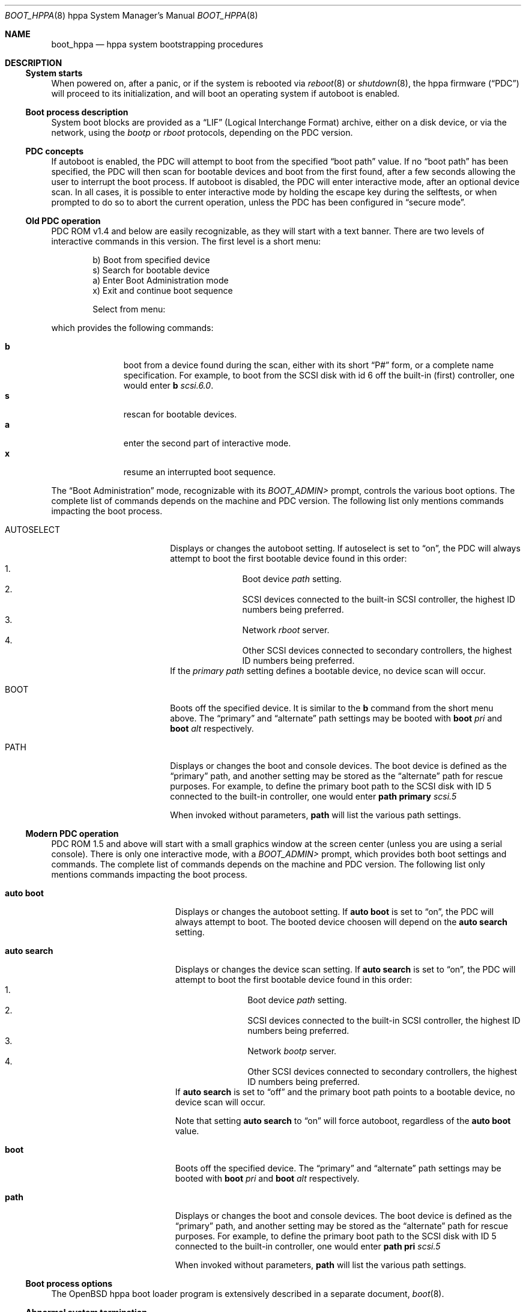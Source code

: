 .\"	$OpenBSD: boot_hppa.8,v 1.1 2002/10/17 23:18:51 miod Exp $
.\"
.\" Copyright (c) 2002, Miodrag Vallat.
.\" All rights reserved.
.\"
.\" Redistribution and use in source and binary forms, with or without
.\" modification, are permitted provided that the following conditions
.\" are met:
.\" 1. Redistributions of source code must retain the above copyright
.\"    notice, this list of conditions and the following disclaimer.
.\" 2. Redistributions in binary form must reproduce the above copyright
.\"    notice, this list of conditions and the following disclaimer in the
.\"    documentation and/or other materials provided with the distribution.
.\"
.\" THIS SOFTWARE IS PROVIDED BY THE AUTHOR ``AS IS'' AND ANY EXPRESS OR
.\" IMPLIED WARRANTIES, INCLUDING, BUT NOT LIMITED TO, THE IMPLIED
.\" WARRANTIES OF MERCHANTABILITY AND FITNESS FOR A PARTICULAR PURPOSE
.\" ARE DISCLAIMED.  IN NO EVENT SHALL THE REGENTS OR CONTRIBUTORS BE LIABLE
.\" FOR ANY DIRECT, INDIRECT, INCIDENTAL, SPECIAL, EXEMPLARY, OR CONSEQUENTIAL
.\" DAMAGES (INCLUDING, BUT NOT LIMITED TO, PROCUREMENT OF SUBSTITUTE GOODS
.\" OR SERVICES; LOSS OF USE, DATA, OR PROFITS; OR BUSINESS INTERRUPTION)
.\" HOWEVER CAUSED AND ON ANY THEORY OF LIABILITY, WHETHER IN CONTRACT, STRICT
.\" LIABILITY, OR TORT (INCLUDING NEGLIGENCE OR OTHERWISE) ARISING IN ANY WAY
.\" OUT OF THE USE OF THIS SOFTWARE, EVEN IF ADVISED OF THE POSSIBILITY OF
.\" SUCH DAMAGE.
.\"
.Dd October 16, 2002
.Dt BOOT_HPPA 8 hppa
.Os
.Sh NAME
.Nm boot_hppa
.Nd hppa system bootstrapping procedures
.Sh DESCRIPTION
.Ss System starts
When powered on, after a panic, or if the system is rebooted via
.Xr reboot 8
or
.Xr shutdown 8 ,
the hppa firmware
.Pq Dq PDC
will proceed to its initialization, and will boot an operating system 
if autoboot is enabled.
.\"
.Ss Boot process description
System boot blocks are provided as a
.Dq LIF
.Pq Logical Interchange Format
archive, either on a disk device, or via the network, using the
.Em bootp
or
.Em rboot
protocols, depending on the PDC version.
.Ss PDC concepts
If autoboot is enabled, the PDC will attempt to boot from the specified
.Dq boot path
value.
If no
.Dq boot path
has been specified, the PDC will then scan for bootable devices and
boot from the first found, after a few seconds allowing the user to
interrupt the boot process.
If autoboot is disabled, the PDC will enter interactive mode, after an
optional device scan.
In all cases, it is possible to enter interactive mode by holding the
escape key during the selftests, or when prompted to do so to abort
the current operation, unless the PDC has been configured in
.Dq secure mode .
.\"
.Ss Old PDC operation
PDC ROM v1.4 and below are easily recognizable,
as they will start with a text banner.
There are two levels of interactive commands in this version.
The first level is a short menu:
.Bd -literal -offset indent
b)   Boot from specified device
s)   Search for bootable device
a)   Enter Boot Administration mode
x)   Exit and continue boot sequence

Select from menu:
.Ed
.Pp
which provides the following commands:
.Bl -tag -width "XXX" -offset indent -compact
.Pp
.It Cm b
boot from a device found during the scan,
either with its short
.Dq P#
form, or a complete name specification.
For example, to boot from the
.Tn SCSI
disk with id 6 off the built-in (first) controller,
one would enter
.Ic b Ar scsi.6.0 .
.It Cm s
rescan for bootable devices.
.It Cm a
enter the second part of interactive mode.
.It Cm x
resume an interrupted boot sequence.
.El
.Pp
The
.Dq Boot Administration
mode, recognizable with its
.Em BOOT_ADMIN>
prompt, controls the various boot options.
The complete list of commands depends on the machine and PDC version.
The following list only mentions commands impacting the boot process.
.Bl -tag -width AUTOSELECT -offset indent
.It AUTOSELECT
Displays or changes the autoboot setting.
If autoselect is set to
.Dq on ,
the PDC will always attempt to boot the first bootable device found in
this order:
.Bl -enum -offset indent -compact
.It
Boot device
.Em path
setting.
.It
.Tn SCSI
devices connected to the built-in
.Tn SCSI
controller,
the highest ID numbers being preferred.
.It
Network
.Em rboot
server.
.It
Other
.Tn SCSI
devices connected to secondary controllers,
the highest ID numbers being preferred.
.El
If the
.Em primary path
setting defines a bootable device, no device scan will occur.
.It BOOT
Boots off the specified device.
It is similar to the
.Ic b
command from the short menu above.
The
.Dq primary
and
.Dq alternate
path settings may be booted with
.Ic boot Ar pri
and
.Ic boot Ar alt
respectively.
.It PATH
Displays or changes the boot and console devices.
The boot device is defined as the
.Dq primary
path, and another setting may be stored as the
.Dq alternate
path for rescue purposes.
For example, to define the primary boot path to the
.Tn SCSI
disk with ID 5 connected to the built-in controller, one would enter
.Ic path primary Ar scsi.5
.Pp
When invoked without parameters,
.Ic path
will list the various path settings.
.El
.\"
.Ss Modern PDC operation
PDC ROM 1.5 and above will start with a small graphics window at the
screen center (unless you are using a serial console).
There is only one interactive mode, with a
.Em BOOT_ADMIN>
prompt, which provides both boot settings and commands.
The complete list of commands depends on the machine and PDC version.
The following list only mentions commands impacting the boot process.
.Bl -tag -width auto\ search -offset indent
.It Ic auto boot
Displays or changes the autoboot setting.
If
.Ev Ic auto boot
is set to
.Dq on ,
the PDC will always attempt to boot.
The booted device choosen will depend on the
.Ev Ic auto search
setting.
.It Ic auto search
Displays or changes the device scan setting.
If
.Ev Ic auto search
is set to
.Dq on ,
the PDC will attempt to boot the first bootable device found in
this order:
.Bl -enum -offset indent -compact
.It
Boot device
.Em path
setting.
.It
.Tn SCSI
devices connected to the built-in
.Tn SCSI
controller,
the highest ID numbers being preferred.
.It
Network
.Em bootp
server.
.It
Other
.Tn SCSI
devices connected to secondary controllers,
the highest ID numbers being preferred.
.El
If
.Ev Ic auto search
is set to
.Dq off
and the primary boot path points to a bootable device,
no device scan will occur.
.Pp
Note that setting
.Ev Ic auto search
to
.Dq on
will force autoboot, regardless of the
.Ev Ic auto boot
value.
.It Ic boot
Boots off the specified device.
The
.Dq primary
and
.Dq alternate
path settings may be booted with
.Ic boot Ar pri
and
.Ic boot Ar alt
respectively.
.It Ic path
Displays or changes the boot and console devices.
The boot device is defined as the
.Dq primary
path, and another setting may be stored as the
.Dq alternate
path for rescue purposes.
For example, to define the primary boot path to the
.Tn SCSI
disk with ID 5 connected to the built-in controller, one would enter
.Ic path pri Ar scsi.5
.Pp
When invoked without parameters,
.Ic path
will list the various path settings.
.El
.\"
.Ss Boot process options
The
.Ox
hppa boot loader program is extensively described in a separate document,
.Xr boot 8 .
.Ss Abnormal system termination
If the system crashes, it will enter the kernel debugger,
.Xr ddb 4 ,
if it is configured in the kernel.
If the crash occurred during
initialization and the debugger is not present or is exited, the
kernel will halt the system.
If the crash occurred during normal operation and the debugger
is not present or is exited, the system will attempt a dump to the
configured dump device (which will be automatically recovered with
.Xr savecore 8
during the next multi-user boot cycle), and after the dump is complete
(successful or not) the kernel will attempt a reboot.
.Sh FILES
.Bl -tag -width boot.lif -compact
.It Pa /bsd
default system kernel
.It Pa boot.lif
network bootstrap and kernel combined image
.\" .It Pa /usr/mdec/boot
.\" system bootstrap (usually also installed as
.\" .Pa /boot )
.El
.Sh SEE ALSO
.Xr ddb 4 ,
.Xr boot 8 ,
.Xr halt 8 ,
.Xr init 8 ,
.\" .Xr installboot 8 ,
.Xr reboot 8 ,
.Xr savecore 8 ,
.Xr shutdown 8
